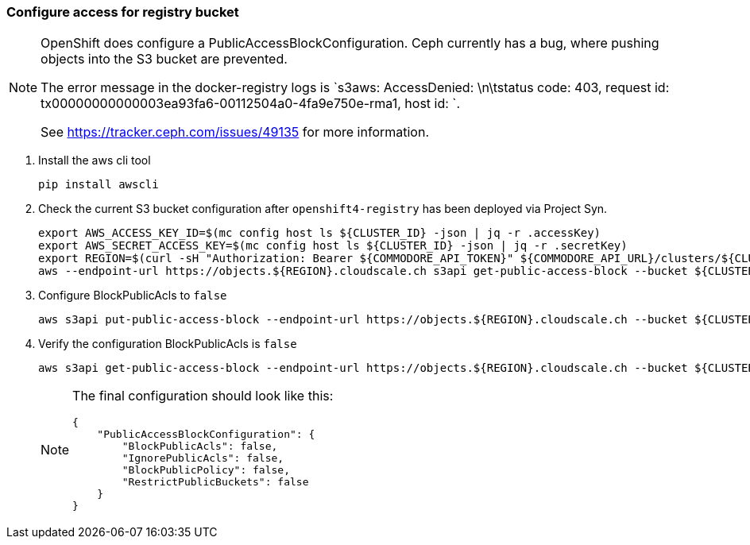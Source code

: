 === Configure access for registry bucket

[NOTE]
--
OpenShift does configure a PublicAccessBlockConfiguration.
Ceph currently has a bug, where pushing objects into the S3 bucket are prevented.

The error message in the docker-registry logs is `s3aws: AccessDenied: \n\tstatus code: 403, request id: tx00000000000003ea93fa6-00112504a0-4fa9e750e-rma1, host id: `.

See https://tracker.ceph.com/issues/49135 for more information.
--

. Install the aws cli tool
+
[source,bash]
----
pip install awscli
----
+
. Check the current S3 bucket configuration after `openshift4-registry` has been deployed via Project Syn.
+
[source,bash]
----
export AWS_ACCESS_KEY_ID=$(mc config host ls ${CLUSTER_ID} -json | jq -r .accessKey)
export AWS_SECRET_ACCESS_KEY=$(mc config host ls ${CLUSTER_ID} -json | jq -r .secretKey)
export REGION=$(curl -sH "Authorization: Bearer ${COMMODORE_API_TOKEN}" ${COMMODORE_API_URL}/clusters/${CLUSTER_ID} | jq -r .facts.region)
aws --endpoint-url https://objects.${REGION}.cloudscale.ch s3api get-public-access-block --bucket ${CLUSTER_ID}-image-registry
----
+
. Configure BlockPublicAcls to `false`
+
[source,bash]
----
aws s3api put-public-access-block --endpoint-url https://objects.${REGION}.cloudscale.ch --bucket ${CLUSTER_ID}-image-registry --public-access-block-configuration BlockPublicAcls=false
----
+
. Verify the configuration BlockPublicAcls is `false`
+
[source,bash]
----
aws s3api get-public-access-block --endpoint-url https://objects.${REGION}.cloudscale.ch --bucket ${CLUSTER_ID}-image-registry
----
+
[NOTE]
====
The final configuration should look like this:
[source,bash]
----
{
    "PublicAccessBlockConfiguration": {
        "BlockPublicAcls": false,
        "IgnorePublicAcls": false,
        "BlockPublicPolicy": false,
        "RestrictPublicBuckets": false
    }
}
----
====

